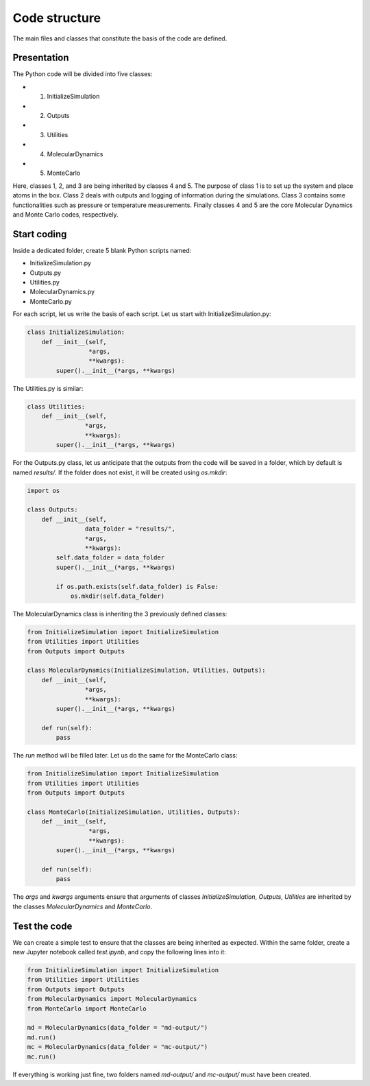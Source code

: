 Code structure
==============

.. container:: justify

    The main files and classes that constitute the basis of the code
    are defined.

Presentation
------------

.. container:: justify

    The Python code will be divided into five classes:

    - 1. InitializeSimulation
    - 2. Outputs
    - 3. Utilities
    - 4. MolecularDynamics
    - 5. MonteCarlo

    Here, classes 1, 2, and 3 are being inherited by classes 4 and 5. 
    The purpose of class 1 is to set up the system and place atoms in the
    box. Class 2 deals with outputs and logging of information during
    the simulations. Class 3 contains some functionalities such as pressure
    or temperature measurements. Finally classes 4 
    and 5 are the core Molecular Dynamics and Monte Carlo codes, respectively.

Start coding
-------------

.. container:: justify

    Inside a dedicated folder, create 5 blank Python scripts named:

    - InitializeSimulation.py
    - Outputs.py
    - Utilities.py
    - MolecularDynamics.py
    - MonteCarlo.py

.. container:: justify

    For each script, let us write the basis of each script.
    Let us start with InitializeSimulation.py: 

.. code-block:: python

    class InitializeSimulation:
        def __init__(self,
                     *args,
                     **kwargs):
            super().__init__(*args, **kwargs) 

.. container:: justify

    The Utilities.py is similar:

.. code-block:: python

    class Utilities:
        def __init__(self,
                    *args,
                    **kwargs):
            super().__init__(*args, **kwargs)

.. container:: justify

    For the Outputs.py class, let us anticipate that the outputs
    from the code will be saved in a folder, which by default
    is named *results/*. If the folder does not exist, it will be
    created using *os.mkdir*:

.. code-block:: python

    import os

    class Outputs:
        def __init__(self,
                    data_folder = "results/",
                    *args,
                    **kwargs):
            self.data_folder = data_folder
            super().__init__(*args, **kwargs)

            if os.path.exists(self.data_folder) is False:
                os.mkdir(self.data_folder)

.. container:: justify

    The MolecularDynamics class is inheriting
    the 3 previously defined classes:

.. code-block:: python

    from InitializeSimulation import InitializeSimulation
    from Utilities import Utilities
    from Outputs import Outputs

    class MolecularDynamics(InitializeSimulation, Utilities, Outputs):
        def __init__(self,
                    *args,
                    **kwargs):
            super().__init__(*args, **kwargs)

        def run(self):
            pass

.. container:: justify

    The *run* method will be filled later. Let us do the same for the
    MonteCarlo class:

.. code-block:: python

    from InitializeSimulation import InitializeSimulation
    from Utilities import Utilities
    from Outputs import Outputs

    class MonteCarlo(InitializeSimulation, Utilities, Outputs):
        def __init__(self,
                     *args,
                     **kwargs):
            super().__init__(*args, **kwargs)

        def run(self):
            pass

.. container:: justify

    The *args* and *kwargs* arguments ensure that arguments of classes
    *InitializeSimulation*, *Outputs*, *Utilities* are inherited by
    the classes *MolecularDynamics* and *MonteCarlo*.

Test the code
-------------

.. container:: justify

    We can create a simple test to ensure that the classes
    are being inherited as expected. Within the same folder,
    create a new Jupyter notebook called *test.ipynb*, and copy
    the following lines into it:

.. code-block:: python

    from InitializeSimulation import InitializeSimulation
    from Utilities import Utilities
    from Outputs import Outputs
    from MolecularDynamics import MolecularDynamics
    from MonteCarlo import MonteCarlo

    md = MolecularDynamics(data_folder = "md-output/")
    md.run()
    mc = MolecularDynamics(data_folder = "mc-output/")
    mc.run()

.. container:: justify

    If everything is working just fine, two folders named *md-output/*
    and *mc-output/* must have been created.